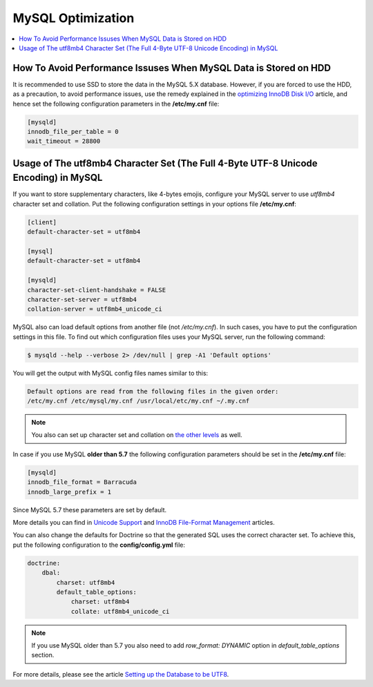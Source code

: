 .. _mysql-optimization:

MySQL Optimization
------------------

.. contents::
    :local:
    :depth: 2

.. _mysql-hdd-sdd:

How To Avoid Performance Issuses When MySQL Data is Stored on HDD
^^^^^^^^^^^^^^^^^^^^^^^^^^^^^^^^^^^^^^^^^^^^^^^^^^^^^^^^^^^^^^^^^

It is recommended to use SSD to store the data in the MySQL 5.X database. However, if you are forced to use the HDD, as
a precaution, to avoid performance issues, use the remedy explained in the
`optimizing InnoDB Disk I/O <https://dev.mysql.com/doc/refman/5.7/en/optimizing-innodb-diskio.html>`_ article, and hence
set the following configuration parameters in the **/etc/my.cnf** file:

.. code:: bash

   [mysqld]
   innodb_file_per_table = 0
   wait_timeout = 28800

.. _utf8mb4-mysql:

Usage of The utf8mb4 Character Set (The Full 4-Byte UTF-8 Unicode Encoding) in MySQL
^^^^^^^^^^^^^^^^^^^^^^^^^^^^^^^^^^^^^^^^^^^^^^^^^^^^^^^^^^^^^^^^^^^^^^^^^^^^^^^^^^^^

If you want to store supplementary characters, like 4-bytes emojis, configure your MySQL server to use `utf8mb4`
character set and collation. Put the following configuration settings in your options file **/etc/my.cnf**:

.. code:: bash

   [client]
   default-character-set = utf8mb4

   [mysql]
   default-character-set = utf8mb4

   [mysqld]
   character-set-client-handshake = FALSE
   character-set-server = utf8mb4
   collation-server = utf8mb4_unicode_ci

MySQL also can load default options from another file (not */etc/my.cnf*). In such cases, you have to put the
configuration settings in this file. To find out which configuration files uses your MySQL server, run the
following command:

.. code:: bash

    $ mysqld --help --verbose 2> /dev/null | grep -A1 'Default options'

You will get the output with MySQL config files names similar to this:

.. code:: bash

    Default options are read from the following files in the given order:
    /etc/my.cnf /etc/mysql/my.cnf /usr/local/etc/my.cnf ~/.my.cnf

.. note:: You also can set up character set and collation on `the other levels <https://dev.mysql.com/doc/refman/5.5/en/charset-syntax.html>`_ as well.

In case if you use MySQL **older than 5.7** the following configuration parameters should be set in
the **/etc/my.cnf** file:

.. code:: bash

   [mysqld]
   innodb_file_format = Barracuda
   innodb_large_prefix = 1

Since MySQL 5.7 these parameters are set by default.

More details you can find in `Unicode Support <https://dev.mysql.com/doc/refman/5.7/en/charset-unicode.html>`_
and `InnoDB File-Format Management <https://dev.mysql.com/doc/refman/5.7/en/innodb-file-format.html>`_ articles.

You can also change the defaults for Doctrine so that the generated SQL uses the correct character set. To achieve this,
put the following configuration to the **config/config.yml** file:

.. code::

    doctrine:
        dbal:
            charset: utf8mb4
            default_table_options:
                charset: utf8mb4
                collate: utf8mb4_unicode_ci

.. note:: If you use MySQL older than 5.7 you also need to add `row_format: DYNAMIC` option in `default_table_options`
    section.

For more details, please see the article
`Setting up the Database to be UTF8 <https://symfony.com/doc/3.4/doctrine.html#configuring-the-database>`_.
